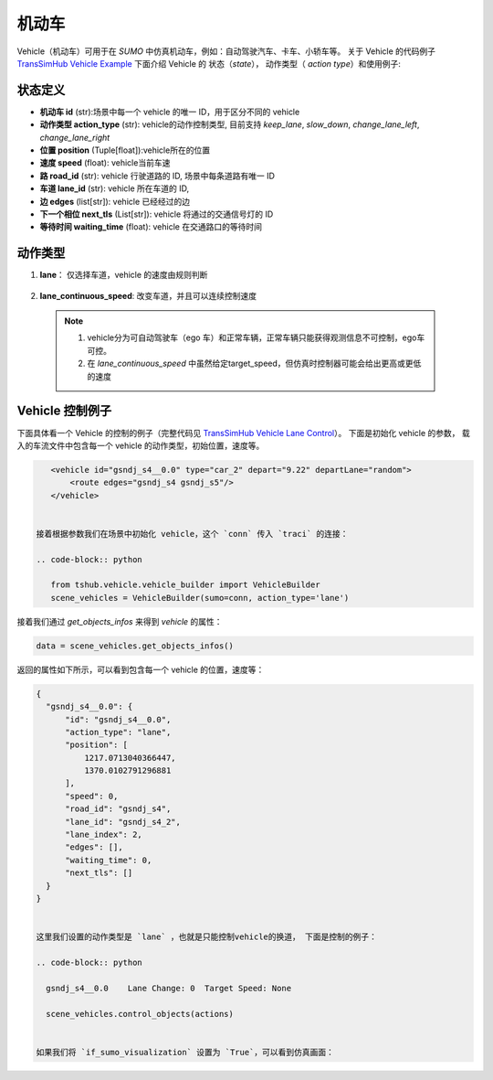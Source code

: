 机动车
=========
Vehicle（机动车）可用于在 `SUMO` 中仿真机动车，例如：自动驾驶汽车、卡车、小轿车等。
关于 Vehicle 的代码例子 `TransSimHub Vehicle Example <https://github.com/Traffic-Alpha/TransSimHub/tree/main/examples/vehicles>`_
下面介绍 Vehicle 的 状态（`state`）， 动作类型（ `action type`）和使用例子:

状态定义
-----------
- **机动车 id** (str):场景中每一个 vehicle 的唯一 ID，用于区分不同的 vehicle
- **动作类型 action_type** (str): vehicle的动作控制类型, 目前支持 `keep_lane`, `slow_down`, `change_lane_left`, `change_lane_right`
- **位置 position** (Tuple[float]):vehicle所在的位置
- **速度 speed** (float): vehicle当前车速
- **路 road_id** (str): vehicle 行驶道路的 ID, 场景中每条道路有唯一 ID
- **车道 lane_id** (str): vehicle 所在车道的 ID, 
- **边 edges** (list[str]): vehicle 已经经过的边
- **下一个相位 next_tls** (List[str]): vehicle 将通过的交通信号灯的 ID
- **等待时间 waiting_time** (float): vehicle 在交通路口的等待时间


动作类型
-----------

1. **lane**：  仅选择车道，vehicle 的速度由规则判断
  .. list-table::
    :header-rows: 1
    * - 参数
      - 描述
    * - keep_lane（str）
      - vehicle保持当前车道，改变vehicle的速度, 速度增加3，但小于最高限速（15）
    * - slow_down (str)
      - vehicle保持当前车道，改变vehicle的速度, vehicle速度减少3，但要高于最低限速（2）
    * - change_lane_left (str)
      - vehicle向左侧变道，改变vehicle的速度, vehicle速度减少2，但高于最低限速（2）
    * - change_lane_left (str)
      - vehicle向右侧变道，改变vehicle的速度, vehicle速度减少2，但高于最低限速（2）
2. **lane_continuous_speed**: 改变车道，并且可以连续控制速度
  .. list-table::
    :header-rows: 1
    * - 参数 target_speed (float)
      - 参数 lane_change (int)
      - 描述
    * - 目标车速
      - keep_lane
      - 保持当前车道 
    * - 目标车速
      - change_lane_left
      - 向左侧变道 
    * - 目标车速
      - change_lane_right
      - 向右侧变道

  .. note::
    1. vehicle分为可自动驾驶车（ego 车）和正常车辆，正常车辆只能获得观测信息不可控制，ego车可控。
    2. 在 `lane_continuous_speed` 中虽然给定target_speed，但仿真时控制器可能会给出更高或更低的速度


Vehicle 控制例子
-----------------------
下面具体看一个 Vehicle 的控制的例子（完整代码见 `TransSimHub Vehicle Lane Control <https://github.com/Traffic-Alpha/TransSimHub/blob/main/examples/vehicles/vehicle_action/vehicle_lane.py>`_）。
下面是初始化 vehicle 的参数， 载入的车流文件中包含每一个 vehicle 的动作类型，初始位置，速度等。

.. code-block:: xml

    <vehicle id="gsndj_s4__0.0" type="car_2" depart="9.22" departLane="random">
        <route edges="gsndj_s4 gsndj_s5"/>
    </vehicle>


 接着根据参数我们在场景中初始化 vehicle，这个 `conn` 传入 `traci` 的连接：

 .. code-block:: python

    from tshub.vehicle.vehicle_builder import VehicleBuilder
    scene_vehicles = VehicleBuilder(sumo=conn, action_type='lane')  


接着我们通过 `get_objects_infos` 来得到 `vehicle` 的属性：

.. code-block:: python

    data = scene_vehicles.get_objects_infos()


返回的属性如下所示，可以看到包含每一个 vehicle 的位置，速度等：

.. code-block:: python

  {
    "gsndj_s4__0.0": {
        "id": "gsndj_s4__0.0",
        "action_type": "lane",
        "position": [
            1217.0713040366447,
            1370.0102791296881
        ],
        "speed": 0,
        "road_id": "gsndj_s4",
        "lane_id": "gsndj_s4_2",
        "lane_index": 2,
        "edges": [],
        "waiting_time": 0,
        "next_tls": []
    }
  }


  这里我们设置的动作类型是 `lane` ，也就是只能控制vehicle的换道， 下面是控制的例子：
  
  .. code-block:: python

    gsndj_s4__0.0    Lane Change: 0  Target Speed: None

    scene_vehicles.control_objects(actions)

  
  如果我们将 `if_sumo_visualization` 设置为 `True`，可以看到仿真画面：
